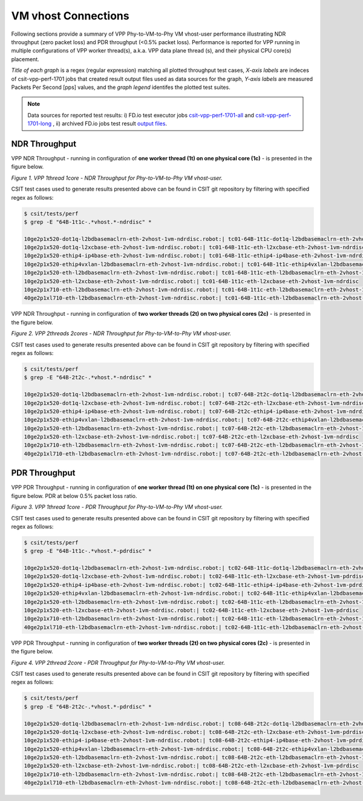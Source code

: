 VM vhost Connections
====================

Following sections provide a summary of VPP Phy-to-VM-to-Phy VM vhost-user
performance illustrating NDR throughput (zero packet loss) and PDR throughput
(<0.5% packet loss). Performance is reported for VPP running in multiple
configurations of VPP worker thread(s), a.k.a. VPP data plane thread (s), and
their physical CPU core(s) placement.

*Title of each graph* is a regex (regular expression) matching all plotted
throughput test cases, *X-axis labels* are indeces of csit-vpp-perf-1701 jobs
that created result output files used as data sources for the graph,
*Y-axis labels* are measured Packets Per Second [pps] values, and the *graph
legend* identifes the plotted test suites.

.. note::

    Data sources for reported test results: i) FD.io test executor jobs
    `csit-vpp-perf-1701-all
    <https://jenkins.fd.io/view/csit/job/csit-vpp-perf-1701-all/>`_ and
    `csit-vpp-perf-1701-long
    <https://jenkins.fd.io/view/csit/job/csit-vpp-perf-1701-long/>`_
    , ii) archived FD.io jobs test result `output files
    <../../_static/archive/>`_.

NDR Throughput
~~~~~~~~~~~~~~

VPP NDR Throughput - running in configuration of **one worker thread (1t) on one
physical core (1c)** - is presented in the figure below.

.. raw:: html

    <iframe width="700" height="700" frameborder="0" scrolling="no" src="../../_static/vpp/64B-1t1c-vhost-ndrdisc.html"></iframe>

*Figure 1. VPP 1thread 1core - NDR Throughput for Phy-to-VM-to-Phy VM
vhost-user.*

CSIT test cases used to generate results presented above can be found in CSIT
git repository by filtering with specified regex as follows:

.. code-block:: bash

    $ csit/tests/perf
    $ grep -E "64B-1t1c-.*vhost.*-ndrdisc" *

    10ge2p1x520-dot1q-l2bdbasemaclrn-eth-2vhost-1vm-ndrdisc.robot:| tc01-64B-1t1c-dot1q-l2bdbasemaclrn-eth-2vhost-1vm-ndrdisc
    10ge2p1x520-dot1q-l2xcbase-eth-2vhost-1vm-ndrdisc.robot:| tc01-64B-1t1c-eth-l2xcbase-eth-2vhost-1vm-ndrdisc
    10ge2p1x520-ethip4-ip4base-eth-2vhost-1vm-ndrdisc.robot:| tc01-64B-1t1c-ethip4-ip4base-eth-2vhost-1vm-ndrdisc
    10ge2p1x520-ethip4vxlan-l2bdbasemaclrn-eth-2vhost-1vm-ndrdisc.robot:| tc01-64B-1t1c-ethip4vxlan-l2bdbasemaclrn-eth-2vhost-1vm-ndrdisc
    10ge2p1x520-eth-l2bdbasemaclrn-eth-2vhost-1vm-ndrdisc.robot:| tc01-64B-1t1c-eth-l2bdbasemaclrn-eth-2vhost-1vm-ndrdisc
    10ge2p1x520-eth-l2xcbase-eth-2vhost-1vm-ndrdisc.robot:| tc01-64B-1t1c-eth-l2xcbase-eth-2vhost-1vm-ndrdisc
    10ge2p1x710-eth-l2bdbasemaclrn-eth-2vhost-1vm-ndrdisc.robot:| tc01-64B-1t1c-eth-l2bdbasemaclrn-eth-2vhost-1vm-ndrdisc
    40ge2p1xl710-eth-l2bdbasemaclrn-eth-2vhost-1vm-ndrdisc.robot:| tc01-64B-1t1c-eth-l2bdbasemaclrn-eth-2vhost-1vm-ndrdisc

VPP NDR Throughput - running in configuration of **two worker threads (2t) on
two physical cores (2c)** - is presented in the figure below.

.. raw:: html

    <iframe width="700" height="700" frameborder="0" scrolling="no" src="../../_static/vpp/64B-2t2c-vhost-ndrdisc.html"></iframe>

*Figure 2. VPP 2threads 2cores - NDR Throughput for Phy-to-VM-to-Phy VM
vhost-user.*

CSIT test cases used to generate results presented above can be found in CSIT
git repository by filtering with specified regex as follows:

.. code-block:: bash

    $ csit/tests/perf
    $ grep -E "64B-2t2c-.*vhost.*-ndrdisc" *

    10ge2p1x520-dot1q-l2bdbasemaclrn-eth-2vhost-1vm-ndrdisc.robot:| tc07-64B-2t2c-dot1q-l2bdbasemaclrn-eth-2vhost-1vm-ndrdisc
    10ge2p1x520-dot1q-l2xcbase-eth-2vhost-1vm-ndrdisc.robot:| tc07-64B-2t2c-eth-l2xcbase-eth-2vhost-1vm-ndrdisc
    10ge2p1x520-ethip4-ip4base-eth-2vhost-1vm-ndrdisc.robot:| tc07-64B-2t2c-ethip4-ip4base-eth-2vhost-1vm-ndrdisc
    10ge2p1x520-ethip4vxlan-l2bdbasemaclrn-eth-2vhost-1vm-ndrdisc.robot:| tc07-64B-2t2c-ethip4vxlan-l2bdbasemaclrn-eth-2vhost-1vm-ndrdisc
    10ge2p1x520-eth-l2bdbasemaclrn-eth-2vhost-1vm-ndrdisc.robot:| tc07-64B-2t2c-eth-l2bdbasemaclrn-eth-2vhost-1vm-ndrdisc
    10ge2p1x520-eth-l2xcbase-eth-2vhost-1vm-ndrdisc.robot:| tc07-64B-2t2c-eth-l2xcbase-eth-2vhost-1vm-ndrdisc
    10ge2p1x710-eth-l2bdbasemaclrn-eth-2vhost-1vm-ndrdisc.robot:| tc07-64B-2t2c-eth-l2bdbasemaclrn-eth-2vhost-1vm-ndrdisc
    40ge2p1xl710-eth-l2bdbasemaclrn-eth-2vhost-1vm-ndrdisc.robot:| tc07-64B-2t2c-eth-l2bdbasemaclrn-eth-2vhost-1vm-ndrdisc

PDR Throughput
~~~~~~~~~~~~~~

VPP PDR Throughput - running in configuration of **one worker thread (1t) on one
physical core (1c)** - is presented in the figure below. PDR at below 0.5%
packet loss ratio.

.. raw:: html

    <iframe width="700" height="700" frameborder="0" scrolling="no" src="../../_static/vpp/64B-1t1c-vhost-pdrdisc.html"></iframe>

*Figure 3. VPP 1thread 1core - PDR Throughput for Phy-to-VM-to-Phy VM
vhost-user.*

CSIT test cases used to generate results presented above can be found in CSIT
git repository by filtering with specified regex as follows:

.. code-block:: bash

    $ csit/tests/perf
    $ grep -E "64B-1t1c-.*vhost.*-pdrdisc" *

    10ge2p1x520-dot1q-l2bdbasemaclrn-eth-2vhost-1vm-ndrdisc.robot:| tc02-64B-1t1c-dot1q-l2bdbasemaclrn-eth-2vhost-1vm-pdrdisc
    10ge2p1x520-dot1q-l2xcbase-eth-2vhost-1vm-ndrdisc.robot:| tc02-64B-1t1c-eth-l2xcbase-eth-2vhost-1vm-pdrdisc
    10ge2p1x520-ethip4-ip4base-eth-2vhost-1vm-ndrdisc.robot:| tc02-64B-1t1c-ethip4-ip4base-eth-2vhost-1vm-pdrdisc
    10ge2p1x520-ethip4vxlan-l2bdbasemaclrn-eth-2vhost-1vm-ndrdisc.robot:| tc02-64B-1t1c-ethip4vxlan-l2bdbasemaclrn-eth-2vhost-1vm-pdrdisc
    10ge2p1x520-eth-l2bdbasemaclrn-eth-2vhost-1vm-ndrdisc.robot:| tc02-64B-1t1c-eth-l2bdbasemaclrn-eth-2vhost-1vm-pdrdisc
    10ge2p1x520-eth-l2xcbase-eth-2vhost-1vm-ndrdisc.robot:| tc02-64B-1t1c-eth-l2xcbase-eth-2vhost-1vm-pdrdisc
    10ge2p1x710-eth-l2bdbasemaclrn-eth-2vhost-1vm-ndrdisc.robot:| tc02-64B-1t1c-eth-l2bdbasemaclrn-eth-2vhost-1vm-pdrdisc
    40ge2p1xl710-eth-l2bdbasemaclrn-eth-2vhost-1vm-ndrdisc.robot:| tc02-64B-1t1c-eth-l2bdbasemaclrn-eth-2vhost-1vm-pdrdisc

VPP PDR Throughput - running in configuration of **two worker threads (2t) on
two physical cores (2c)** - is presented in the figure below.

.. raw:: html

    <iframe width="700" height="700" frameborder="0" scrolling="no" src="../../_static/vpp/64B-2t2c-vhost-pdrdisc.html"></iframe>

*Figure 4. VPP 2thread 2core - PDR Throughput for Phy-to-VM-to-Phy VM
vhost-user.*

CSIT test cases used to generate results presented above can be found in CSIT
git repository by filtering with specified regex as follows:

.. code-block:: bash

    $ csit/tests/perf
    $ grep -E "64B-2t2c-.*vhost.*-pdrdisc" *

    10ge2p1x520-dot1q-l2bdbasemaclrn-eth-2vhost-1vm-ndrdisc.robot:| tc08-64B-2t2c-dot1q-l2bdbasemaclrn-eth-2vhost-1vm-pdrdisc
    10ge2p1x520-dot1q-l2xcbase-eth-2vhost-1vm-ndrdisc.robot:| tc08-64B-2t2c-eth-l2xcbase-eth-2vhost-1vm-pdrdisc
    10ge2p1x520-ethip4-ip4base-eth-2vhost-1vm-ndrdisc.robot:| tc08-64B-2t2c-ethip4-ip4base-eth-2vhost-1vm-pdrdisc
    10ge2p1x520-ethip4vxlan-l2bdbasemaclrn-eth-2vhost-1vm-ndrdisc.robot:| tc08-64B-2t2c-ethip4vxlan-l2bdbasemaclrn-eth-2vhost-1vm-pdrdisc
    10ge2p1x520-eth-l2bdbasemaclrn-eth-2vhost-1vm-ndrdisc.robot:| tc08-64B-2t2c-eth-l2bdbasemaclrn-eth-2vhost-1vm-pdrdisc
    10ge2p1x520-eth-l2xcbase-eth-2vhost-1vm-ndrdisc.robot:| tc08-64B-2t2c-eth-l2xcbase-eth-2vhost-1vm-pdrdisc
    10ge2p1x710-eth-l2bdbasemaclrn-eth-2vhost-1vm-ndrdisc.robot:| tc08-64B-2t2c-eth-l2bdbasemaclrn-eth-2vhost-1vm-pdrdisc
    40ge2p1xl710-eth-l2bdbasemaclrn-eth-2vhost-1vm-ndrdisc.robot:| tc08-64B-2t2c-eth-l2bdbasemaclrn-eth-2vhost-1vm-pdrdisc

